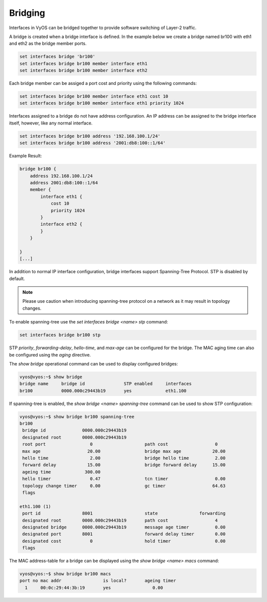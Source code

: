 Bridging
--------

Interfaces in VyOS can be bridged together to provide software switching of
Layer-2 traffic.

A bridge is created when a bridge interface is defined. In the example below
we create a bridge named br100 with eth1 and eth2 as the bridge member ports.

.. code-block:: sh

  set interfaces bridge 'br100'
  set interfaces bridge br100 member interface eth1
  set interfaces bridge br100 member interface eth2

Each bridge member can be assiged a port cost and priority using the following
commands:

.. code-block:: sh

  set interfaces bridge br100 member interface eth1 cost 10
  set interfaces bridge br100 member interface eth1 priority 1024

Interfaces assigned to a bridge do not have address configuration. An IP
address can be assigned to the bridge interface itself, however, like any
normal interface.

.. code-block:: sh

  set interfaces bridge br100 address '192.168.100.1/24'
  set interfaces bridge br100 address '2001:db8:100::1/64'

Example Result:

.. code-block:: sh

  bridge br100 {
      address 192.168.100.1/24
      address 2001:db8:100::1/64
      member {
          interface eth1 {
              cost 10
              priority 1024
          }
          interface eth2 {
          }
      }

  }
  [...]

In addition to normal IP interface configuration, bridge interfaces support
Spanning-Tree Protocol. STP is disabled by default.

.. note:: Please use caution when introducing spanning-tree protocol on a
   network as it may result in topology changes.

To enable spanning-tree use the `set interfaces bridge <name> stp` command:

.. code-block:: sh

  set interfaces bridge br100 stp

STP `priority`, `forwarding-delay`, `hello-time`, and `max-age` can be
configured for the bridge. The MAC aging time can also be configured
using the `aging` directive.

The `show bridge` operational command can be used to display configured
bridges:

.. code-block:: sh

  vyos@vyos:~$ show bridge
  bridge name     bridge id               STP enabled     interfaces
  br100           0000.000c29443b19       yes             eth1.100

If spanning-tree is enabled, the `show bridge <name> spanning-tree` command
can be used to show STP configuration:

.. code-block:: sh

  vyos@vyos:~$ show bridge br100 spanning-tree
  br100
   bridge id              0000.000c29443b19
   designated root        0000.000c29443b19
   root port                 0                    path cost                  0
   max age                  20.00                 bridge max age            20.00
   hello time                2.00                 bridge hello time          2.00
   forward delay            15.00                 bridge forward delay      15.00
   ageing time             300.00
   hello timer               0.47                 tcn timer                  0.00
   topology change timer     0.00                 gc timer                  64.63
   flags

  eth1.100 (1)
   port id                8001                    state                forwarding
   designated root        0000.000c29443b19       path cost                  4
   designated bridge      0000.000c29443b19       message age timer          0.00
   designated port        8001                    forward delay timer        0.00
   designated cost           0                    hold timer                 0.00
   flags

The MAC address-table for a bridge can be displayed using the
`show bridge <name> macs` command:

.. code-block:: sh

  vyos@vyos:~$ show bridge br100 macs
  port no mac addr                is local?       ageing timer
    1     00:0c:29:44:3b:19       yes                0.00
